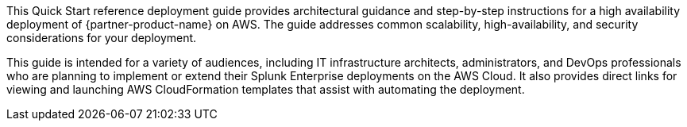 This Quick Start reference deployment guide provides architectural guidance and step-by-step instructions for a high availability deployment of {partner-product-name} on AWS.  The guide addresses common scalability, high-availability, and security considerations for your deployment.

This guide is intended for a variety of audiences, including IT infrastructure architects, administrators, and DevOps professionals who are planning to implement or extend their Splunk Enterprise deployments on the AWS Cloud.  It also provides direct links for viewing and launching AWS CloudFormation templates that assist with automating the deployment.
